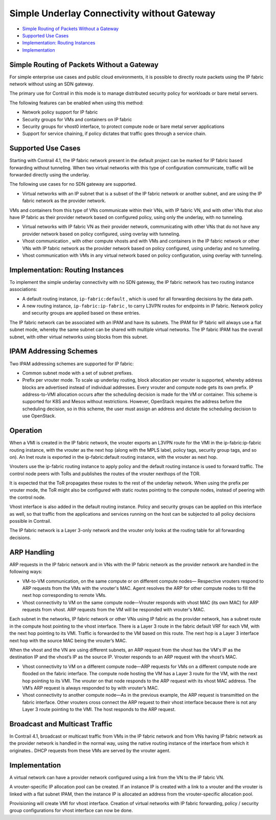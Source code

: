 .. This work is licensed under the Creative Commons Attribution 4.0 International License.
   To view a copy of this license, visit http://creativecommons.org/licenses/by/4.0/ or send a letter to Creative Commons, PO Box 1866, Mountain View, CA 94042, USA.

============================================
Simple Underlay Connectivity without Gateway
============================================

-  `Simple Routing of Packets Without a Gateway`_ 


-  `Supported Use Cases`_ 


-  `Implementation: Routing Instances`_ 


-  `Implementation`_ 

Simple Routing of Packets Without a Gateway
-------------------------------------------

For simple enterprise use cases and public cloud environments, it is possible to directly route packets using the IP fabric network without using an SDN gateway.

The primary use for Contrail in this mode is to manage distributed security policy for workloads or bare metal servers.

The following features can be enabled when using this method:

- Network policy support for IP fabric


- Security groups for VMs and containers on IP fabric


- Security groups for vhost0 interface, to protect compute node or bare metal server applications


- Support for service chaining, if policy dictates that traffic goes through a service chain.




Supported Use Cases
-------------------

Starting with Contrail 4.1, the IP fabric network present in the default project can be marked for IP fabric based forwarding without tunneling. When two virtual networks with this type of configuration communicate, traffic will be forwarded directly using the underlay.

The following use cases for no SDN gateway are supported.

- Virtual networks with an IP subnet that is a subset of the IP fabric network or another subnet, and are using the IP fabric network as the provider network.

VMs and containers from this type of VNs communicate within their VNs, with IP fabric VN, and with other VNs that also have IP fabric as their provider network based on configured policy, using only the underlay, with no tunneling.


- Virtual networks with IP fabric VN as their provider network, communicating with other VNs that do not have any provider network based on policy configured, using overlay with tunneling.


- Vhost communication , with other compute vhosts and with VMs and containers in the IP fabric network or other VNs with IP fabric network as the provider network based on policy configured, using underlay and no tunneling.


- Vhost communication with VMs in any virtual network based on policy configuration, using overlay with tunneling.




Implementation: Routing Instances
---------------------------------

To implement the simple underlay connectivity with no SDN gateway, the IP fabric network has two routing instance associations:

- A default routing instance, ``ip-fabric:default`` , which is used for all forwarding decisions by the data path.


- A new routing instance, ``ip-fabric:ip-fabric`` , to carry L3VPN routes for endpoints in IP fabric. Network policy and security groups are applied based on these entries.


The IP fabric network can be associated with an IPAM and have its subnets. The IPAM for IP fabric will always use a flat subnet mode, whereby the same subnet can be shared with multiple virtual networks. The IP fabric IPAM has the overall subnet, with other virtual networks using blocks from this subnet.



IPAM Addressing Schemes
-----------------------

Two IPAM addressing schemes are supported for IP fabric:

- Common subnet mode with a set of subnet prefixes.


- Prefix per vrouter mode. To scale up underlay routing, block allocation per vrouter is supported, whereby address blocks are advertised instead of individual addresses. Every vrouter and compute node gets its own prefix. IP address-to-VMI allocation occurs after the scheduling decision is made for the VM or container. This scheme is supported for K8S and Mesos without restrictions. However, OpenStack requires the address before the scheduling decision, so in this scheme, the user must assign an address and dictate the scheduling decision to use OpenStack.

Operation
---------

When a VMI is created in the IP fabric network, the vrouter exports an L3VPN route for the VMI in the ip-fabric:ip-fabric routing instance, with the vrouter as the next hop (along with the MPLS label, policy tags, security group tags, and so on). An Inet route is exported in the ip-fabric:default routing instance, with the vrouter as next hop.

Vrouters use the ip-fabric routing instance to apply policy and the default routing instance is used to forward traffic. The control node peers with ToRs and publishes the routes of the vrouter nexthops of the TOR.

It is expected that the ToR propagates these routes to the rest of the underlay network. When using the prefix per vrouter mode, the ToR might also be configured with static routes pointing to the compute nodes, instead of peering with the control node.

Vhost interface is also added in the default routing instance. Policy and security groups can be applied on this interface as well, so that traffic from the applications and services running on the host can be subjected to all policy decisions possible in Contrail.

The IP fabric network is a Layer 3-only network and the vrouter only looks at the routing table for all forwarding decisions.



ARP Handling
------------

ARP requests in the IP fabric network and in VNs with the IP fabric network as the provider network are handled in the following ways:

- VM-to-VM communication, on the same compute or on different compute nodes— Respective vrouters respond to ARP requests from the VMs with the vrouter's MAC. Agent resolves the ARP for other compute nodes to fill the next hop corresponding to remote VMs.


- Vhost connectivity to VM on the same compute node—Vrouter responds with vhost MAC (its own MAC) for ARP requests from vhost. ARP requests from the VM will be responded with vrouter's MAC.


Each subnet in the networks, IP fabric network or other VNs using IP fabric as the provider network, has a subnet route in the compute host pointing to the vhost interface. There is a Layer 3 route in the fabric default VRF for each VM, with the next hop pointing to its VMI. Traffic is forwarded to the VM based on this route. The next hop is a Layer 3 interface next hop with the source MAC being the vrouter’s MAC.

When the vhost and the VN are using different subnets, an ARP request from the vhost has the VM's IP as the destination IP and the vhost’s IP as the source IP. Vrouter responds to an ARP request with the vhost’s MAC.

- Vhost connectivity to VM on a different compute node—ARP requests for VMs on a different compute node are flooded on the fabric interface. The compute node hosting the VM has a Layer 3 route for the VM, with the next hop pointing to its VMI. The vrouter on that node responds to the ARP request with its vhost MAC address. The VM’s ARP request is always responded to by with vrouter’s MAC.


- Vhost connectivity to another compute node—As in the previous example, the ARP request is transmitted on the fabric interface. Other vrouters cross connect the ARP request to their vhost interface because there is not any Layer 3 route pointing to the VMI. The host responds to the ARP request.


Broadcast and Multicast Traffic
-------------------------------

In Contrail 4.1, broadcast or multicast traffic from VMs in the IP fabric network and from VNs having IP fabric network as the provider network is handled in the normal way, using the native routing instance of the interface from which it originates.. DHCP requests from these VMs are served by the vrouter agent.

Implementation
--------------

A virtual network can have a provider network configured using a link from the VN to the IP fabric VN.

A vrouter-specific IP allocation pool can be created. If an instance IP is created with a link to a vrouter and the vrouter is linked with a flat subnet IPAM, then the instance IP is allocated an address from the vrouter-specific allocation pool.

Provisioning will create VMI for vhost interface. Creation of virtual networks with IP fabric forwarding, policy / security group configurations for vhost interface can now be done.

